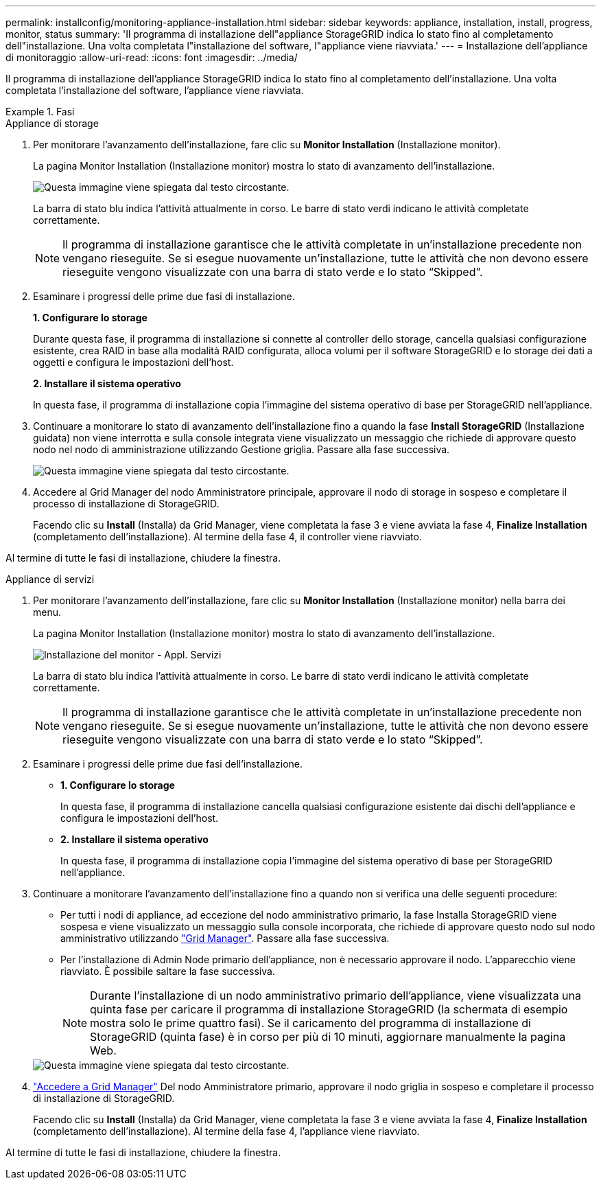 ---
permalink: installconfig/monitoring-appliance-installation.html 
sidebar: sidebar 
keywords: appliance, installation, install, progress, monitor, status 
summary: 'Il programma di installazione dell"appliance StorageGRID indica lo stato fino al completamento dell"installazione. Una volta completata l"installazione del software, l"appliance viene riavviata.' 
---
= Installazione dell'appliance di monitoraggio
:allow-uri-read: 
:icons: font
:imagesdir: ../media/


[role="lead"]
Il programma di installazione dell'appliance StorageGRID indica lo stato fino al completamento dell'installazione. Una volta completata l'installazione del software, l'appliance viene riavviata.

.Fasi
[role="tabbed-block"]
====
.Appliance di storage
--
. Per monitorare l'avanzamento dell'installazione, fare clic su *Monitor Installation* (Installazione monitor).
+
La pagina Monitor Installation (Installazione monitor) mostra lo stato di avanzamento dell'installazione.

+
image::../media/monitor_installation_configure_storage.gif[Questa immagine viene spiegata dal testo circostante.]

+
La barra di stato blu indica l'attività attualmente in corso. Le barre di stato verdi indicano le attività completate correttamente.

+

NOTE: Il programma di installazione garantisce che le attività completate in un'installazione precedente non vengano rieseguite. Se si esegue nuovamente un'installazione, tutte le attività che non devono essere rieseguite vengono visualizzate con una barra di stato verde e lo stato "`Skipped`".

. Esaminare i progressi delle prime due fasi di installazione.
+
*1. Configurare lo storage*

+
Durante questa fase, il programma di installazione si connette al controller dello storage, cancella qualsiasi configurazione esistente, crea RAID in base alla modalità RAID configurata, alloca volumi per il software StorageGRID e lo storage dei dati a oggetti e configura le impostazioni dell'host.

+
*2. Installare il sistema operativo*

+
In questa fase, il programma di installazione copia l'immagine del sistema operativo di base per StorageGRID nell'appliance.

. Continuare a monitorare lo stato di avanzamento dell'installazione fino a quando la fase *Install StorageGRID* (Installazione guidata) non viene interrotta e sulla console integrata viene visualizzato un messaggio che richiede di approvare questo nodo nel nodo di amministrazione utilizzando Gestione griglia. Passare alla fase successiva.
+
image::../media/monitor_installation_install_sgws.gif[Questa immagine viene spiegata dal testo circostante.]

. Accedere al Grid Manager del nodo Amministratore principale, approvare il nodo di storage in sospeso e completare il processo di installazione di StorageGRID.
+
Facendo clic su *Install* (Installa) da Grid Manager, viene completata la fase 3 e viene avviata la fase 4, *Finalize Installation* (completamento dell'installazione). Al termine della fase 4, il controller viene riavviato.



Al termine di tutte le fasi di installazione, chiudere la finestra.

--
.Appliance di servizi
--
. Per monitorare l'avanzamento dell'installazione, fare clic su *Monitor Installation* (Installazione monitor) nella barra dei menu.
+
La pagina Monitor Installation (Installazione monitor) mostra lo stato di avanzamento dell'installazione.

+
image::../media/monitor_installation_services_appl.png[Installazione del monitor - Appl. Servizi]

+
La barra di stato blu indica l'attività attualmente in corso. Le barre di stato verdi indicano le attività completate correttamente.

+

NOTE: Il programma di installazione garantisce che le attività completate in un'installazione precedente non vengano rieseguite. Se si esegue nuovamente un'installazione, tutte le attività che non devono essere rieseguite vengono visualizzate con una barra di stato verde e lo stato "`Skipped`".

. Esaminare i progressi delle prime due fasi dell'installazione.
+
** *1. Configurare lo storage*
+
In questa fase, il programma di installazione cancella qualsiasi configurazione esistente dai dischi dell'appliance e configura le impostazioni dell'host.

** *2. Installare il sistema operativo*
+
In questa fase, il programma di installazione copia l'immagine del sistema operativo di base per StorageGRID nell'appliance.



. Continuare a monitorare l'avanzamento dell'installazione fino a quando non si verifica una delle seguenti procedure:
+
** Per tutti i nodi di appliance, ad eccezione del nodo amministrativo primario, la fase Installa StorageGRID viene sospesa e viene visualizzato un messaggio sulla console incorporata, che richiede di approvare questo nodo sul nodo amministrativo utilizzando https://docs.netapp.com/us-en/storagegrid-118/admin/signing-in-to-grid-manager.html["Grid Manager"^]. Passare alla fase successiva.
** Per l'installazione di Admin Node primario dell'appliance, non è necessario approvare il nodo. L'apparecchio viene riavviato. È possibile saltare la fase successiva.
+

NOTE: Durante l'installazione di un nodo amministrativo primario dell'appliance, viene visualizzata una quinta fase per caricare il programma di installazione StorageGRID (la schermata di esempio mostra solo le prime quattro fasi). Se il caricamento del programma di installazione di StorageGRID (quinta fase) è in corso per più di 10 minuti, aggiornare manualmente la pagina Web.

+
image::../media/monitor_installation_install_sgws.gif[Questa immagine viene spiegata dal testo circostante.]



. https://docs.netapp.com/us-en/storagegrid-118/admin/signing-in-to-grid-manager.html["Accedere a Grid Manager"^] Del nodo Amministratore primario, approvare il nodo griglia in sospeso e completare il processo di installazione di StorageGRID.
+
Facendo clic su *Install* (Installa) da Grid Manager, viene completata la fase 3 e viene avviata la fase 4, *Finalize Installation* (completamento dell'installazione). Al termine della fase 4, l'appliance viene riavviato.



Al termine di tutte le fasi di installazione, chiudere la finestra.

--
====